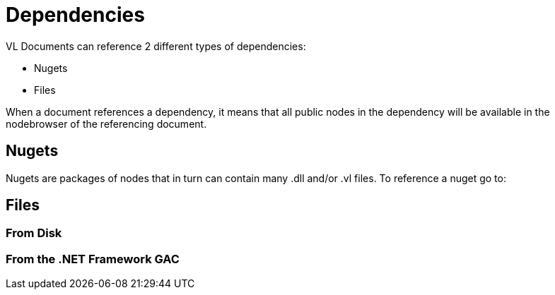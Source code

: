 = Dependencies

VL Documents can reference 2 different types of dependencies:

* Nugets
* Files

When a document references a dependency, it means that all public nodes in the dependency will be available in the nodebrowser of the referencing document. 

== Nugets
Nugets are packages of nodes that in turn can contain many .dll and/or .vl files. To reference a nuget go to:


== Files

=== From Disk

=== From the .NET Framework GAC